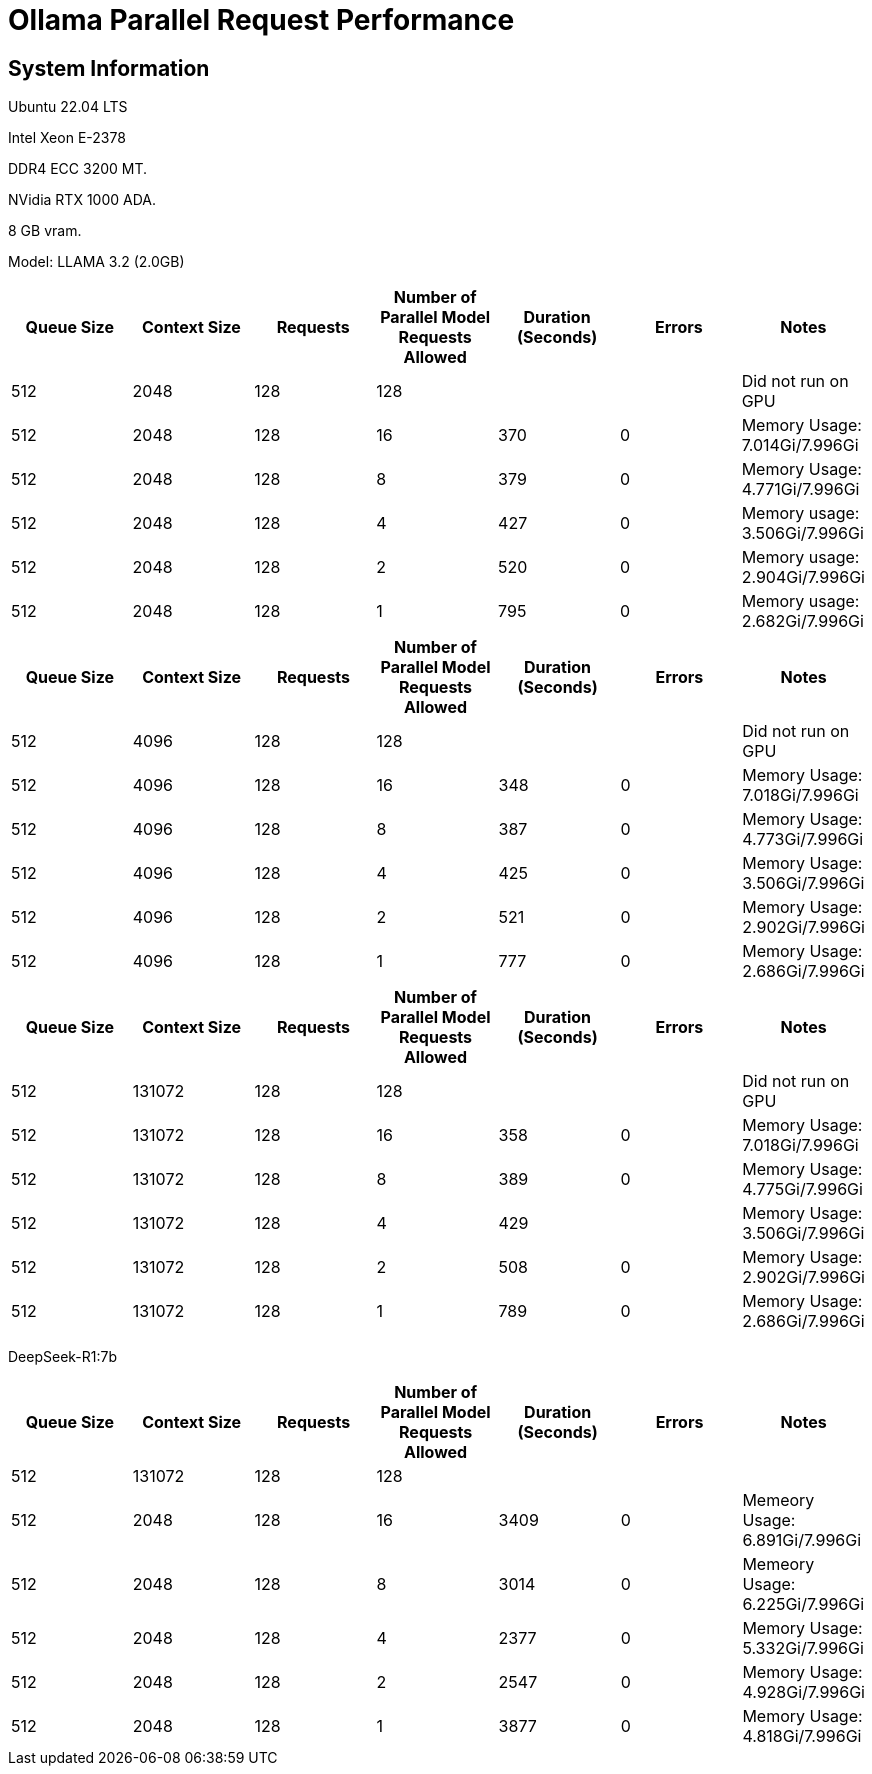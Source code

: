 # Ollama Parallel Request Performance

## System Information

Ubuntu 22.04 LTS

Intel Xeon E-2378

DDR4 ECC 3200 MT.

NVidia RTX 1000 ADA.

8 GB vram.

Model: LLAMA 3.2 (2.0GB)
[cols("^1","^1","^1","^1","^1","^1","^1")]
|===
| Queue Size | Context Size | Requests | Number of Parallel Model Requests Allowed | Duration (Seconds)| Errors | Notes

| 512
| 2048
| 128
| 128
| 
|
| Did not run on GPU

| 512
| 2048
| 128
| 16
| 370
| 0
| Memory Usage: 7.014Gi/7.996Gi

| 512
| 2048
| 128
| 8
| 379
| 0
| Memory Usage: 4.771Gi/7.996Gi

| 512
| 2048
| 128
| 4
| 427
| 0
| Memory usage: 3.506Gi/7.996Gi

| 512
| 2048
| 128
| 2
| 520
| 0
| Memory usage: 2.904Gi/7.996Gi

| 512
| 2048
| 128
| 1
| 795
| 0
| Memory usage: 2.682Gi/7.996Gi

|===

[cols("^1","^1","^1","^1","^1","^1","^1")]
|===
| Queue Size | Context Size | Requests | Number of Parallel Model Requests Allowed | Duration (Seconds)| Errors | Notes

| 512
| 4096
| 128
| 128
| 
|
| Did not run on GPU

| 512
| 4096
| 128
| 16
| 348
| 0
| Memory Usage: 7.018Gi/7.996Gi

| 512
| 4096
| 128
| 8
| 387
| 0
| Memory Usage: 4.773Gi/7.996Gi

| 512
| 4096
| 128
| 4
| 425
| 0
| Memory Usage: 3.506Gi/7.996Gi

| 512
| 4096
| 128
| 2
| 521
| 0
| Memory Usage: 2.902Gi/7.996Gi

| 512
| 4096
| 128
| 1
| 777
| 0
| Memory Usage: 2.686Gi/7.996Gi

|===



[cols("^1","^1","^1","^1","^1","^1","^1")]
|===
| Queue Size | Context Size | Requests | Number of Parallel Model Requests Allowed | Duration (Seconds)| Errors | Notes

| 512
| 131072
| 128
| 128
| 
|
| Did not run on GPU

| 512
| 131072
| 128
| 16
| 358
| 0
| Memory Usage: 7.018Gi/7.996Gi

| 512
| 131072
| 128
| 8
| 389
| 0
| Memory Usage: 4.775Gi/7.996Gi

| 512
| 131072
| 128
| 4
| 429
| 
| Memory Usage: 3.506Gi/7.996Gi

| 512
| 131072
| 128
| 2
| 508
| 0
| Memory Usage: 2.902Gi/7.996Gi

| 512
| 131072
| 128
| 1
| 789
| 0
| Memory Usage: 2.686Gi/7.996Gi

|===


DeepSeek-R1:7b
[cols("^1","^1","^1","^1","^1","^1","^1")]
|===
| Queue Size | Context Size | Requests | Number of Parallel Model Requests Allowed | Duration (Seconds)| Errors | Notes

| 512
| 131072
| 128
| 128
|
|
|

| 512
| 2048
| 128
| 16
| 3409
| 0
| Memeory Usage: 6.891Gi/7.996Gi

| 512
| 2048
| 128
| 8
| 3014
| 0
| Memeory Usage: 6.225Gi/7.996Gi

| 512
| 2048
| 128
| 4
| 2377
| 0
| Memory Usage: 5.332Gi/7.996Gi

| 512
| 2048
| 128
| 2
| 2547
| 0
| Memory Usage: 4.928Gi/7.996Gi

| 512
| 2048
| 128
| 1
| 3877
| 0
| Memory Usage: 4.818Gi/7.996Gi

|===
